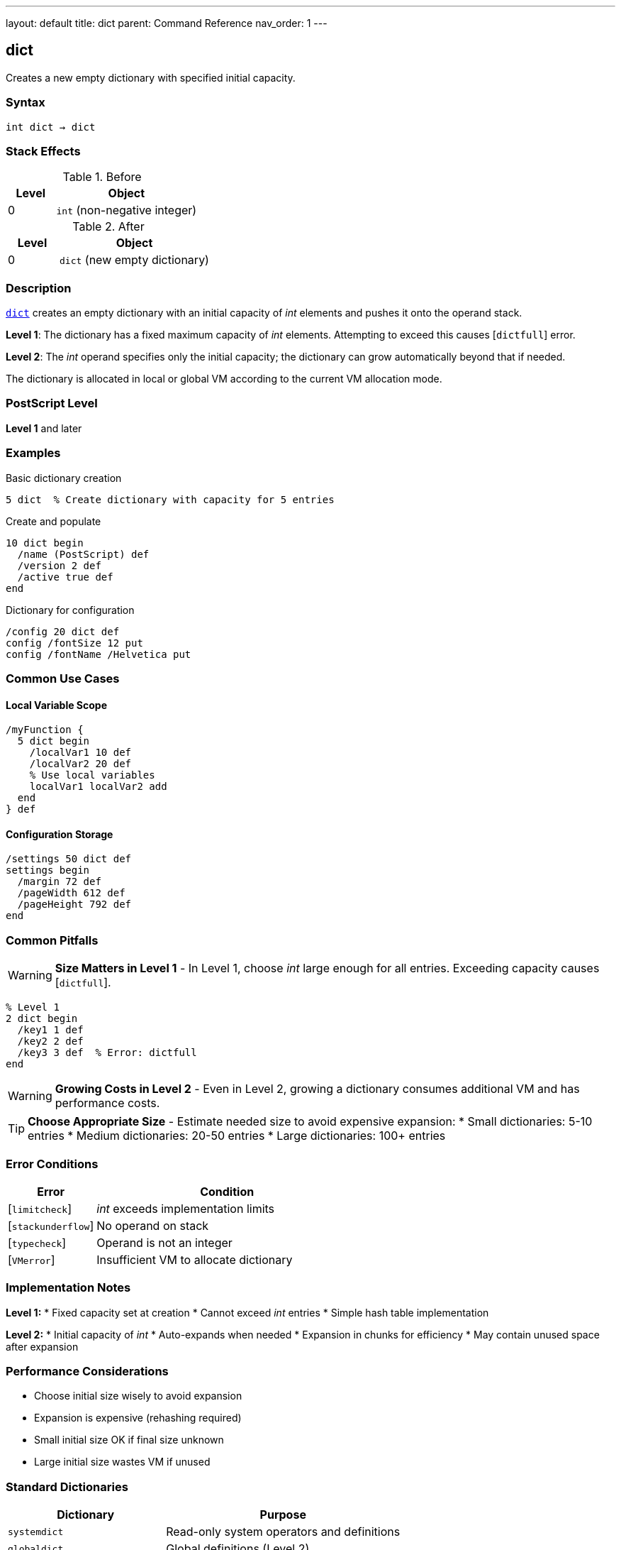 ---
layout: default
title: dict
parent: Command Reference
nav_order: 1
---

== dict

Creates a new empty dictionary with specified initial capacity.

=== Syntax

----
int dict → dict
----

=== Stack Effects

.Before
[cols="1,3"]
|===
| Level | Object

| 0
| `int` (non-negative integer)
|===

.After
[cols="1,3"]
|===
| Level | Object

| 0
| `dict` (new empty dictionary)
|===

=== Description

link:/docs/commands/references/dict/[`dict`] creates an empty dictionary with an initial capacity of _int_ elements and pushes it onto the operand stack.

**Level 1**: The dictionary has a fixed maximum capacity of _int_ elements. Attempting to exceed this causes [`dictfull`] error.

**Level 2**: The _int_ operand specifies only the initial capacity; the dictionary can grow automatically beyond that if needed.

The dictionary is allocated in local or global VM according to the current VM allocation mode.

=== PostScript Level

*Level 1* and later

=== Examples

.Basic dictionary creation
[source,postscript]
----
5 dict  % Create dictionary with capacity for 5 entries
----

.Create and populate
[source,postscript]
----
10 dict begin
  /name (PostScript) def
  /version 2 def
  /active true def
end
----

.Dictionary for configuration
[source,postscript]
----
/config 20 dict def
config /fontSize 12 put
config /fontName /Helvetica put
----

=== Common Use Cases

==== Local Variable Scope

[source,postscript]
----
/myFunction {
  5 dict begin
    /localVar1 10 def
    /localVar2 20 def
    % Use local variables
    localVar1 localVar2 add
  end
} def
----

==== Configuration Storage

[source,postscript]
----
/settings 50 dict def
settings begin
  /margin 72 def
  /pageWidth 612 def
  /pageHeight 792 def
end
----

=== Common Pitfalls

WARNING: *Size Matters in Level 1* - In Level 1, choose _int_ large enough for all entries. Exceeding capacity causes [`dictfull`].

[source,postscript]
----
% Level 1
2 dict begin
  /key1 1 def
  /key2 2 def
  /key3 3 def  % Error: dictfull
end
----

WARNING: *Growing Costs in Level 2* - Even in Level 2, growing a dictionary consumes additional VM and has performance costs.

TIP: *Choose Appropriate Size* - Estimate needed size to avoid expensive expansion:
* Small dictionaries: 5-10 entries
* Medium dictionaries: 20-50 entries
* Large dictionaries: 100+ entries

=== Error Conditions

[cols="1,3"]
|===
| Error | Condition

| [`limitcheck`]
| _int_ exceeds implementation limits

| [`stackunderflow`]
| No operand on stack

| [`typecheck`]
| Operand is not an integer

| [`VMerror`]
| Insufficient VM to allocate dictionary
|===

=== Implementation Notes

**Level 1:**
* Fixed capacity set at creation
* Cannot exceed _int_ entries
* Simple hash table implementation

**Level 2:**
* Initial capacity of _int_
* Auto-expands when needed
* Expansion in chunks for efficiency
* May contain unused space after expansion

=== Performance Considerations

* Choose initial size wisely to avoid expansion
* Expansion is expensive (rehashing required)
* Small initial size OK if final size unknown
* Large initial size wastes VM if unused

=== Standard Dictionaries

[cols="2,3"]
|===
| Dictionary | Purpose

| `systemdict`
| Read-only system operators and definitions

| `globaldict`
| Global definitions (Level 2)

| `userdict`
| User definitions (writable)

| `errordict`
| Error handling procedures

| `$error`
| Error state information

| `statusdict`
| Product-specific information
|===

=== See Also

* link:/docs/commands/references/begin/[`begin`] - Push dict onto dict stack
* link:/docs/commands/references/end/[`end`] - Pop dict from dict stack
* link:/docs/commands/references/def/[`def`] - Define entry in current dict
* link:/docs/commands/references/maxlength/[`maxlength`] - Get maximum capacity
* link:/docs/commands/references/length/[`length`] - Get current entry count